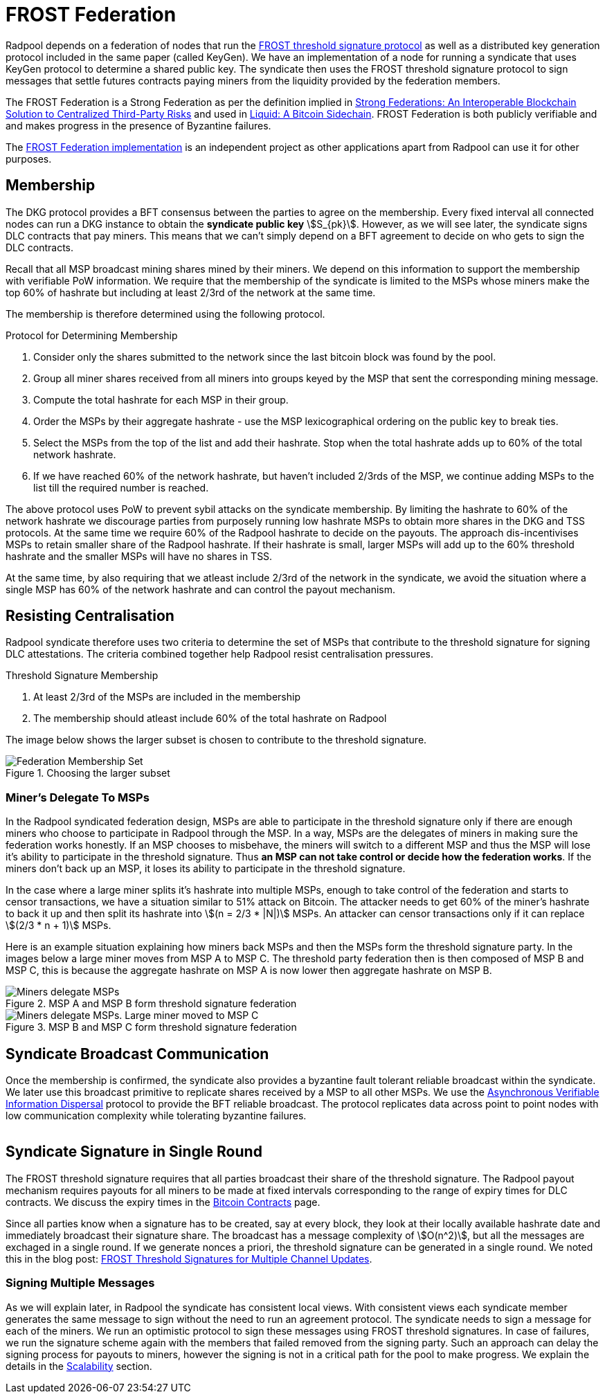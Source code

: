 = FROST Federation

Radpool depends on a federation of nodes that run the
https://eprint.iacr.org/2020/852.pdf[FROST threshold signature
protocol] as well as a distributed key generation protocol included in
the same paper (called KeyGen). We have an implementation of a node
for running a syndicate that uses KeyGen protocol to determine a
shared public key. The syndicate then uses the FROST threshold
signature protocol to sign messages that settle futures contracts
paying miners from the liquidity provided by the federation members.

The FROST Federation is a Strong Federation as per the definition
implied in https://arxiv.org/abs/1612.05491:[Strong Federations: An
Interoperable Blockchain Solution to Centralized Third-Party Risks]
and used in
https://blockstream.com/assets/downloads/pdf/liquid-whitepaper.pdf:[Liquid:
A Bitcoin Sidechain]. FROST Federation is both publicly verifiable and
and makes progress in the presence of Byzantine failures.

The https://github.com/pool2win/frost-federation:[FROST Federation
implementation] is an independent project as other applications apart
from Radpool can use it for other purposes.

== Membership

The DKG protocol provides a BFT consensus between the parties to agree
on the membership. Every fixed interval all connected nodes can run a
DKG instance to obtain the **syndicate public key**
stem:[S_{pk}]. However, as we will see later, the syndicate signs DLC
contracts that pay miners. This means that we can't simply depend on a
BFT agreement to decide on who gets to sign the DLC contracts.

Recall that all MSP broadcast mining shares mined by their miners. We
depend on this information to support the membership with verifiable
PoW information. We require that the membership of the syndicate is
limited to the MSPs whose miners make the top 60% of hashrate but
including at least 2/3rd of the network at the same time.

The membership is therefore determined using the following protocol.

.Protocol for Determining Membership
. Consider only the shares submitted to the network since the last bitcoin block was found by the pool.
. Group all miner shares received from all miners into groups keyed by the MSP that sent the corresponding mining message.
. Compute the total hashrate for each MSP in their group.
. Order the MSPs by their aggregate hashrate - use the MSP lexicographical ordering on the public key to break ties.
. Select the MSPs from the top of the list and add their hashrate. Stop when the total hashrate adds up to 60% of the total network hashrate.
. If we have reached 60% of the network hashrate, but haven't included 2/3rds of the MSP, we continue adding MSPs to the list till the required number is reached.

The above protocol uses PoW to prevent sybil attacks on the syndicate
membership. By limiting the hashrate to 60% of the network hashrate we
discourage parties from purposely running low hashrate MSPs to obtain
more shares in the DKG and TSS protocols. At the same time we require
60% of the Radpool hashrate to decide on the payouts. The approach
dis-incentivises MSPs to retain smaller share of the Radpool
hashrate. If their hashrate is small, larger MSPs will add up to the
60% threshold hashrate and the smaller MSPs will have no shares
in TSS.

At the same time, by also requiring that we atleast include 2/3rd of
the network in the syndicate, we avoid the situation where a single
MSP has 60% of the network hashrate and can control the payout
mechanism.

== Resisting Centralisation

Radpool syndicate therefore uses two criteria to determine the set of
MSPs that contribute to the threshold signature for signing DLC
attestations. The criteria combined together help Radpool resist
centralisation pressures.

.Threshold Signature Membership
. At least 2/3rd of the MSPs are included in the membership
. The membership should atleast include 60% of the total hashrate on Radpool

The image below shows the larger subset is chosen to contribute to the
threshold signature.

.Choosing the larger subset
image::federation-membership-set.png[Federation Membership Set]

=== Miner's Delegate To MSPs

In the Radpool syndicated federation design, MSPs are able to
participate in the threshold signature only if there are enough miners
who choose to participate in Radpool through the MSP. In a way, MSPs
are the delegates of miners in making sure the federation works
honestly. If an MSP chooses to misbehave, the miners will switch to a
different MSP and thus the MSP will lose it's ability to participate
in the threshold signature. Thus *an MSP can not take control or
decide how the federation works*. If the miners don't back up an MSP,
it loses its ability to participate in the threshold signature.

In the case where a large miner splits it's hashrate into multiple
MSPs, enough to take control of the federation and starts to censor
transactions, we have a situation similar to 51% attack on
Bitcoin. The attacker needs to get 60% of the miner's hashrate to back
it up and then split its hashrate into stem:[(n = 2/3 * |N|)] MSPs. An
attacker can censor transactions only if it can replace
stem:[(2/3 * n + 1)] MSPs.

Here is an example situation explaining how miners back MSPs and then
the MSPs form the threshold signature party. In the images below a
large miner moves from MSP A to MSP C. The threshold party federation
then is then composed of MSP B and MSP C, this is because the
aggregate hashrate on MSP A is now lower then aggregate hashrate on
MSP B.

.MSP A and MSP B form threshold signature federation
image::msp-delegation.png["Miners delegate MSPs"]

.MSP B and MSP C form threshold signature federation
image::msp-delegation-a.png["Miners delegate MSPs. Large miner moved to MSP C"]


== Syndicate Broadcast Communication

Once the membership is confirmed, the syndicate also provides a
byzantine fault tolerant reliable broadcast within the syndicate. We
later use this broadcast primitive to replicate shares received by a
MSP to all other MSPs. We use the
https://homes.cs.washington.edu/~tessaro/papers/dds.pdf[Asynchronous
Verifiable Information Dispersal] protocol to provide the BFT reliable
broadcast. The protocol replicates data across point to point nodes
with low communication complexity while tolerating byzantine failures.

image::federation-broadcast.png[""]


== Syndicate Signature in Single Round

The FROST threshold signature requires that all parties broadcast
their share of the threshold signature. The Radpool payout mechanism
requires payouts for all miners to be made at fixed intervals
corresponding to the range of expiry times for DLC contracts. We
discuss the expiry times in the xref:bitcoin-contracts.adoc[Bitcoin
Contracts] page.

Since all parties know when a signature has to be created, say at
every block, they look at their locally available hashrate date and
immediately broadcast their signature share. The broadcast has a
message complexity of stem:[O(n^2)], but all the messages are exchaged
in a single round. If we generate nonces a priori, the threshold
signature can be generated in a single round. We noted this in the
blog post:
https://blog.opdup.com/development-updates/2024/07/09/frost-signing-for-channel-updates.html[FROST
Threshold Signatures for Multiple Channel Updates].

=== Signing Multiple Messages

As we will explain later, in Radpool the syndicate has consistent
local views. With consistent views each syndicate member generates the
same message to sign without the need to run an agreement
protocol. The syndicate needs to sign a message for each of the
miners. We run an optimistic protocol to sign these messages using
FROST threshold signatures. In case of failures, we run the signature
scheme again with the members that failed removed from the signing
party. Such an approach can delay the signing process for payouts to
miners, however the signing is not in a critical path for the pool to
make progress. We explain the details in the
xref:scalability.adoc[Scalability] section.
